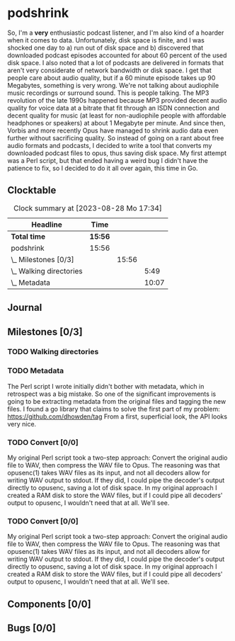 # -*- mode: org; fill-column: 78; -*-
# Time-stamp: <2023-08-28 17:34:07 krylon>
#
#+TAGS: optimize(o) refactor(r) bug(b) feature(f) architecture(a)
#+TAGS: web(w) database(d) javascript(j) ui(u)
#+TODO: TODO(t) IMPLEMENT(i) TEST(e) RESEARCH(r) | DONE(d)
#+TODO: MEDITATE(m) PLANNING(p) REFINE(n) | FAILED(f) CANCELLED(c) SUSPENDED(s)
#+TODO: EXPERIMENT(x) |
#+PRIORITIES: A G D

* podshrink
  So, I'm a *very* enthusiastic podcast listener, and I'm also kind of a
  hoarder when it comes to data. Unfortunately, disk space is finite, and I
  was shocked one day to a) run out of disk space and b) discovered that
  downloaded podcast episodes accounted for about 60 percent of the used disk
  space.
  I also noted that a lot of podcasts are delivered in formats that aren't
  very considerate of network bandwidth or disk space. I get that people care
  about audio quality, but if a 60 minute episode takes up 90 Megabytes,
  something is very wrong. We're not talking about audiophile music recordings
  or surround sound. This is people talking. The MP3 revolution of the late
  1990s happened because MP3 provided decent audio quality for voice data at a
  bitrate that fit through an ISDN connection and decent quality for music (at
  least for non-audiophile people with affordable headphones or speakers) at
  about 1 Megabyte per minute. And since then, Vorbis and more recently
  Opus have managed to shrink audio data even further without sacrificing
  quality.
  So instead of going on a rant about free audio formats and podcasts, I
  decided to write a tool that converts my downloaded podcast files to opus,
  thus saving disk space.
  My first attempt was a Perl script, but that ended having a weird bug I
  didn't have the patience to fix, so I decided to do it all over again, this
  time in Go.
** Clocktable
   #+BEGIN: clocktable :scope file :maxlevel 20
   #+CAPTION: Clock summary at [2023-08-28 Mo 17:34]
   | Headline                  | Time    |       |       |
   |---------------------------+---------+-------+-------|
   | *Total time*              | *15:56* |       |       |
   |---------------------------+---------+-------+-------|
   | podshrink                 | 15:56   |       |       |
   | \_  Milestones [0/3]      |         | 15:56 |       |
   | \_    Walking directories |         |       |  5:49 |
   | \_    Metadata            |         |       | 10:07 |
   #+END:
** Journal
** Milestones [0/3]
   :PROPERTIES:
   :COOKIE_DATA: todo recursive
   :VISIBILITY: children
   :END:
*** TODO Walking directories
    :LOGBOOK:
    CLOCK: [2023-08-23 Mi 09:20]--[2023-08-23 Mi 10:24] =>  1:04
    CLOCK: [2023-08-22 Di 20:00]--[2023-08-22 Di 22:02] =>  2:02
    CLOCK: [2023-08-22 Di 17:35]--[2023-08-22 Di 19:45] =>  2:10
    CLOCK: [2023-08-17 Do 18:10]--[2023-08-17 Do 18:43] =>  0:33
    :END:
*** TODO Metadata
    :LOGBOOK:
    CLOCK: [2023-08-28 Mo 15:30]--[2023-08-28 Mo 17:33] =>  2:03
    CLOCK: [2023-08-27 So 19:11]--[2023-08-27 So 20:14] =>  1:03
    CLOCK: [2023-08-26 Sa 20:04]--[2023-08-26 Sa 20:06] =>  0:02
    CLOCK: [2023-08-25 Fr 18:13]--[2023-08-25 Fr 23:30] =>  5:17
    CLOCK: [2023-08-24 Do 15:45]--[2023-08-24 Do 17:24] =>  1:39
    CLOCK: [2023-08-23 Mi 10:30]--[2023-08-23 Mi 10:33] =>  0:03
    :END:
    The Perl script I wrote initially didn't bother with metadata, which in
    retrospect was a big mistake. So one of the significant improvements is
    going to be extracting metadata from the original files and tagging the
    new files.
    I found a go library that claims to solve the first part of my problem:
    https://github.com/dhowden/tag
    From a first, superficial look, the API looks very nice.
*** TODO Convert [0/0]
    :PROPERTIES:
    :COOKIE_DATA: todo recursive
    :VISIBILITY: children
    :END:
    My original Perl script took a two-step approach: Convert the original
    audio file to WAV, then compress the WAV file to Opus. The reasoning was
    that opusenc(1) takes WAV files as its input, and not all decoders allow
    for writing WAV output to stdout. If they did, I could pipe the decoder's
    output directly to opusenc, saving a lot of disk space.
    In my original approach I created a RAM disk to store the WAV files, but
    if I could pipe all decoders' output to opusenc, I wouldn't need that at
    all. We'll see.
*** TODO Convert [0/0]
    :PROPERTIES:
    :COOKIE_DATA: todo recursive
    :VISIBILITY: children
    :END:
    My original Perl script took a two-step approach: Convert the original
    audio file to WAV, then compress the WAV file to Opus. The reasoning was
    that opusenc(1) takes WAV files as its input, and not all decoders allow
    for writing WAV output to stdout. If they did, I could pipe the decoder's
    output directly to opusenc, saving a lot of disk space.
    In my original approach I created a RAM disk to store the WAV files, but
    if I could pipe all decoders' output to opusenc, I wouldn't need that at
    all. We'll see.
** Components [0/0]
   :PROPERTIES:
   :COOKIE_DATA: todo recursive
   :VISIBILITY: children
   :END:
** Bugs [0/0]
   :PROPERTIES:
   :COOKIE_DATA: todo recursive
   :VISIBILITY: children
   :END:
   
